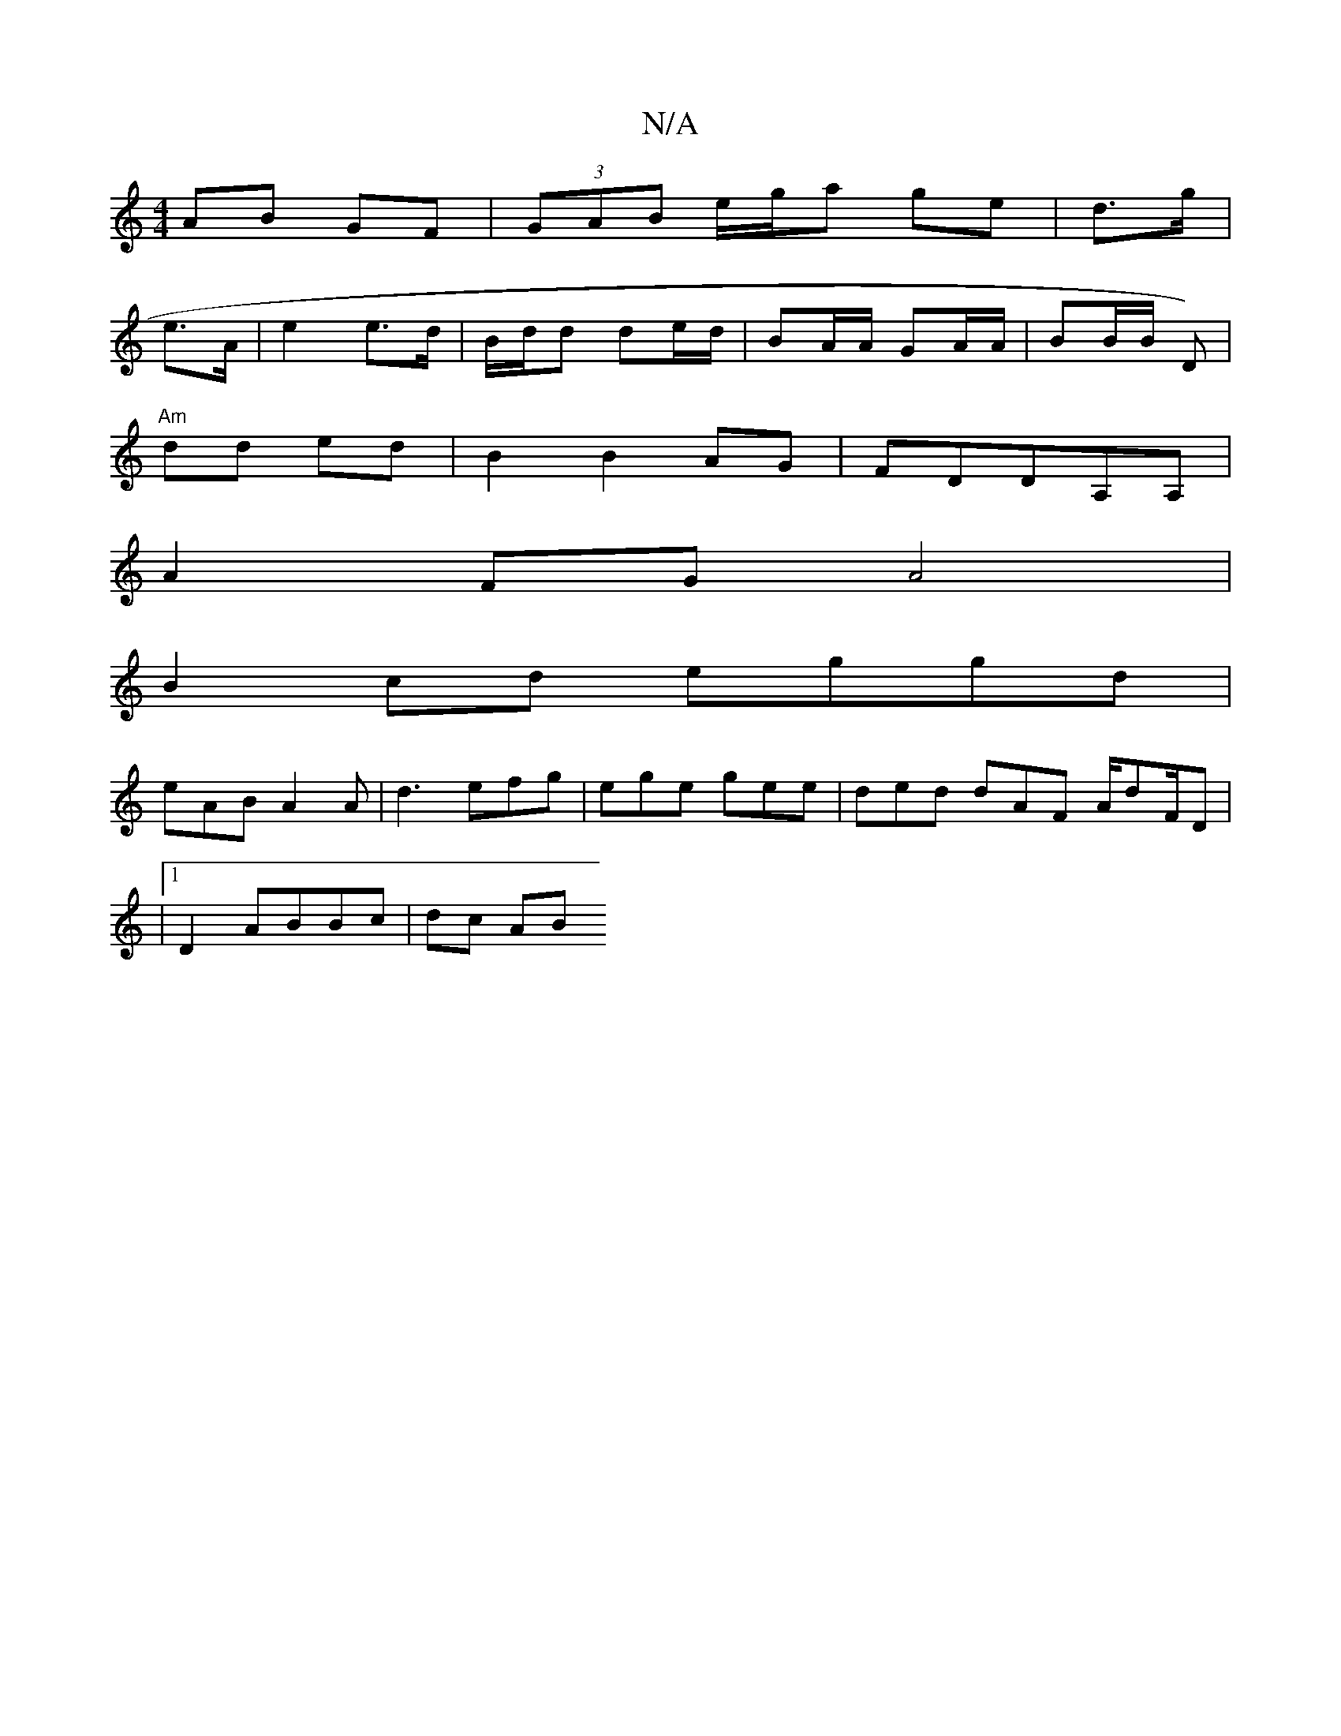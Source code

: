 X:1
T:N/A
M:4/4
R:N/A
K:Cmajor
 AB GF | (3GAB e/g/a ge | d>g|
e>A|e2 e>d | B/d/d de/d/ | BA/A/ GA/A/ | BB/B/ D) |
"Am"d1d ed | B2 B2 AG|FDDA,A, |
A2 FG A4|
B2 cd eggd|
eAB A2A | d3 efg | ege gee | ded dAF A/dF/D|
|1 D2 ABBc | dc AB